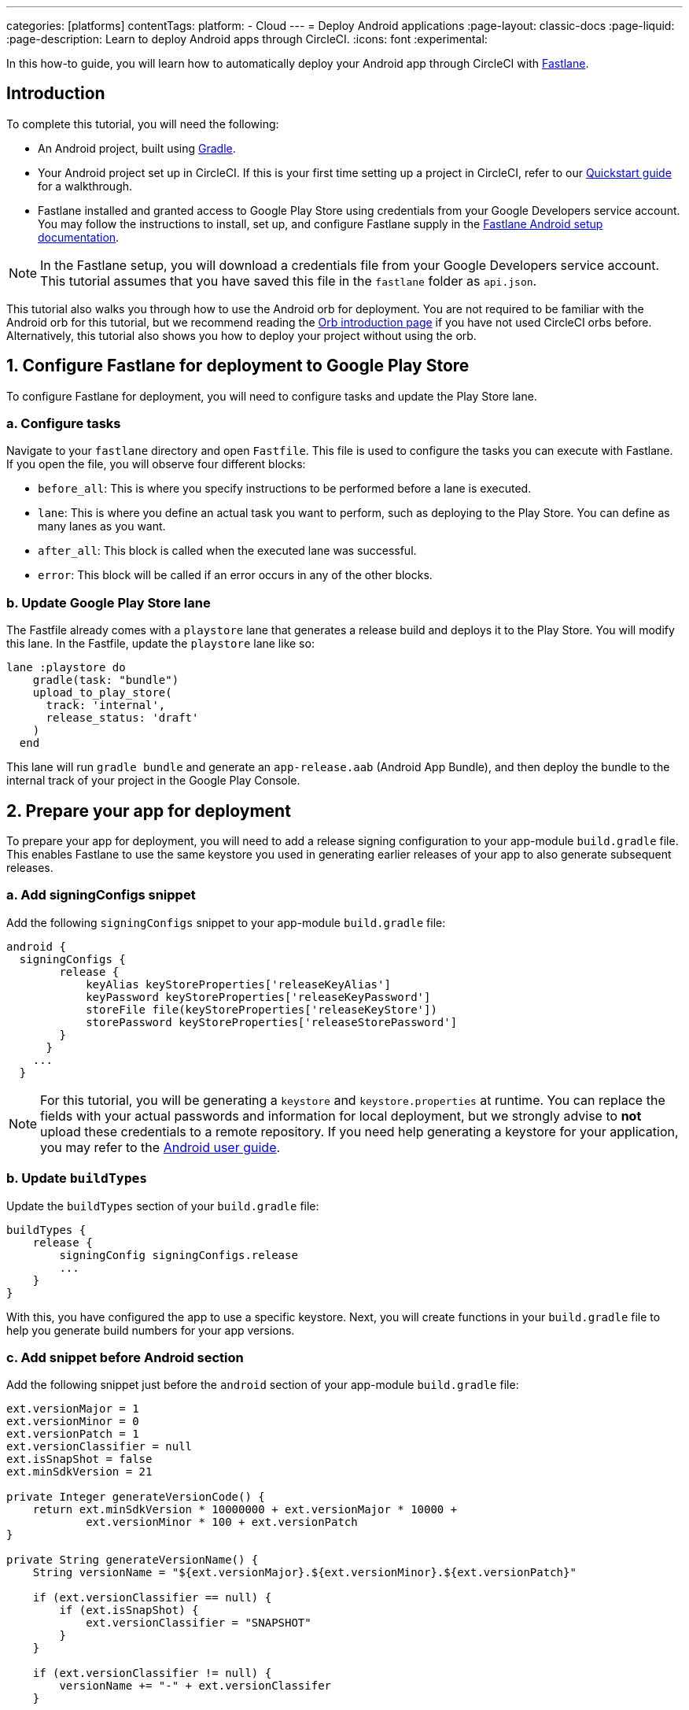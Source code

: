 ---
categories: [platforms]
contentTags:
  platform:
  - Cloud
---
= Deploy Android applications
:page-layout: classic-docs
:page-liquid:
:page-description: Learn to deploy Android apps through CircleCI.
:icons: font
:experimental:

In this how-to guide, you will learn how to automatically deploy your Android app through CircleCI with link:https://fastlane.tools/[Fastlane].

[#introduction]
== Introduction

To complete this tutorial, you will need the following:

- An Android project, built using link:https://gradle.org/[Gradle].
- Your Android project set up in CircleCI. If this is your first time setting up a project in CircleCI, refer to our xref:getting-started#[Quickstart guide] for a walkthrough.
- Fastlane installed and granted access to Google Play Store using credentials from your Google Developers service account. You may follow the instructions to install, set up, and configure Fastlane supply in the link:https://docs.fastlane.tools/getting-started/android/setup/[Fastlane Android setup documentation].

NOTE: In the Fastlane setup, you will download a credentials file from your Google Developers service account. This tutorial assumes that you have saved this file in the `fastlane` folder as `api.json`.

This tutorial also walks you through how to use the Android orb for deployment. You are not required to be familiar with the Android orb for this tutorial, but we recommend reading the xref:orb-intro#[Orb introduction page] if you have not used CircleCI orbs before. Alternatively, this tutorial also shows you how to deploy your project without using the orb.

[#configure-fastlane-for-deployment-to-google-play-store]
== 1. Configure Fastlane for deployment to Google Play Store

To configure Fastlane for deployment, you will need to configure tasks and update the Play Store lane.

[#configure-tasks]
=== a. Configure tasks

Navigate to your `fastlane` directory and open `Fastfile`. This file is used to configure the tasks you can execute with Fastlane. If you open the file, you will observe four different blocks:

- `before_all`: This is where you specify instructions to be performed before a lane is executed.
- `lane`: This is where you define an actual task you want to perform, such as deploying to the Play Store. You can define as many lanes as you want.
- `after_all`: This block is called when the executed lane was successful.
- `error`: This block will be called if an error occurs in any of the other blocks.

[#update-play-store-lane]
=== b. Update Google Play Store lane

The Fastfile already comes with a `playstore` lane that generates a release build and deploys it to the Play Store. You will modify this lane. In the Fastfile, update the `playstore` lane like so:

```
lane :playstore do
    gradle(task: "bundle")
    upload_to_play_store(
      track: 'internal',
      release_status: 'draft'
    )
  end
```

This lane will run `gradle bundle` and generate an `app-release.aab` (Android App Bundle), and then deploy the bundle to the internal track of your project in the Google Play Console.

[#prepare-your-app-for-deployment]
== 2. Prepare your app for deployment

To prepare your app for deployment, you will need to add a release signing configuration to your app-module `build.gradle` file. This enables Fastlane to use the same keystore you used in generating earlier releases of your app to also generate subsequent releases.

[#add-signingconfig-snippet]
=== a. Add signingConfigs snippet

Add the following `signingConfigs` snippet to your app-module `build.gradle` file:

```
android {
  signingConfigs {
        release {
            keyAlias keyStoreProperties['releaseKeyAlias']
            keyPassword keyStoreProperties['releaseKeyPassword']
            storeFile file(keyStoreProperties['releaseKeyStore'])
            storePassword keyStoreProperties['releaseStorePassword']
        }
      }
    ...
  }
```

NOTE: For this tutorial, you will be generating a `keystore` and `keystore.properties` at runtime. You can replace the fields with your actual passwords and information for local deployment, but we strongly advise to *not* upload these credentials to a remote repository. If you need help generating a keystore for your application, you may refer to the link:https://developer.android.com/studio/publish/app-signing#generate-key[Android user guide].

[#update-buildtypes]
=== b. Update `buildTypes`

Update the `buildTypes` section of your `build.gradle` file:

```
buildTypes {
    release {
        signingConfig signingConfigs.release
        ...
    }
}
```

With this, you have configured the app to use a specific keystore. Next, you will create functions in your `build.gradle` file to help you generate build numbers for your app versions.

[#add-android-snippet]
=== c. Add snippet before Android section

Add the following snippet just before the `android` section of your app-module `build.gradle` file:

```
ext.versionMajor = 1
ext.versionMinor = 0
ext.versionPatch = 1
ext.versionClassifier = null
ext.isSnapShot = false
ext.minSdkVersion = 21

private Integer generateVersionCode() {
    return ext.minSdkVersion * 10000000 + ext.versionMajor * 10000 +
            ext.versionMinor * 100 + ext.versionPatch
}

private String generateVersionName() {
    String versionName = "${ext.versionMajor}.${ext.versionMinor}.${ext.versionPatch}"

    if (ext.versionClassifier == null) {
        if (ext.isSnapShot) {
            ext.versionClassifier = "SNAPSHOT"
        }
    }

    if (ext.versionClassifier != null) {
        versionName += "-" + ext.versionClassifer
    }

    return versionName
}
```

In this snippet, you added variables that hold your app version values. You then added two methods, `generateVersionCode` and `generateVersionName` to generate the version code and version name based on how the app version value changes. This helps to give your app a unique and progressive way of generating your version code when you modify your app versions.

Note that you will need to update at least one parameter of the version for every deployment. Fastlane fails if a version code is reused.

[#update-defaultconfig]
=== d. Update properties in defaultConfig

Update the following properties in the `defaultConfig` section of the `build.gradle` file:

```
defaultConfig {
    versionName generateVersionName()
    versionCode generateVersionCode()
    // ... Leave others as is

}
```

Now your Android app is able to be bundled and deployed on your local machine.

[#set-up-circleci-deployment]
== 3. Set up CircleCI deployment

To set up CircleCI deployment, you will need to take a few security measures.

[#convert-keystore-to-base64]
=== a. Convert your keystore to base64

You need to convert your keystore to base64 to safely access it in CircleCI. You can do this conversion in the terminal using the following command:

```shell
$ base64 your_key_store
```

Save the output. You will need it in the next step.

[#set-env-vars]
=== b. Set environment variables

Next, you need to set xref:env-vars#[environment variables] for deployment through CircleCI.

Open your Android project in the link:https://app.circleci.com/[CircleCI web app] and select *Project Settings*. Navigate to *Environment Variables* and add the following variables:

- `$BASE64_KEYSTORE` - Your base64 keystore, generated in the previous step
- `$GOOGLE_PLAY_KEY` - The contents of your `api.json` file, generated from the Fastlane install before starting this tutorial
- `$RELEASE_KEY_ALIAS` - Your key alias
- `$RELEASE_KEY_PASSWORD` - Your key password
- `$RELEASE_STORE_PASSWORD` - Your keystore password

[#import-keystore-properties]
=== c. Import keystore properties

Add the following snippet to your `build.gradle` file. This allows you to import your keystore properties from a `keystore.properties` that will be generated at runtime.

```
def keyStorePropertiesFile = rootProject.file("keystore.properties")
def keyStoreProperties = new Properties()
keyStoreProperties.load(new FileInputStream(keyStorePropertiesFile))

android {
...
}
```

[NOTE]
====
You can also create a `keystore.properties` file in your project directory for local bundling and deployment, if you wish. Do *not* push this file or your keystore to a remote repository.

Use the following snippet to create this file:

```
releaseKeyAlias=YourKeyAlias
releaseKeyPassword=YourKeyPassword
releaseKeyStore=YourKeyStorePath
releaseStorePassword=YourKeyStorePassword
```
====

Now, you need to configure `.circleci/config.yml` to decrypt your keystore, generate `keystore.properties`, and create the Google Play API key at runtime.

If you have not already done so, create a `.circleci` folder in the root of your project repository. Inside the `.circleci` folder, create a `config.yml` file.

[#set-up-config-with-the-android-orb]
== 4. Set up your configuration

You can set up your configuration with the link:https://circleci.com/developer/orbs/orb/circleci/android[Android orb], or without the Android orb.

[#configuration-with-android-orb]
=== a. Set up configuration with the Android orb

Using the Android orb gives you two options for deploying to the Google Play Store. You can either use the `deploy_to_play_store` job from the orb, or run each command individually in a job.

[.tab.configAndroidOrb.Use_the_deploy-to-play-store_job]
--
To deploy using the `deploy-to-play-store job you just need to add a `android/deploy_to_play_store` job to your list of jobs in your workflow.
=======

If you set your environment variables as shown earlier in this tutorial, then you should not need to set the following parameters, as the default values take the same environment value names:

- `base64_keystore`
- `release_key_alias`
- `release_key_password`
- `release_store_password`
- `google_play_key`

The following snippet an example with each parameter set as its default value.

```yaml
workflows:
  deploy:
    jobs:
      - android/deploy_to_play_store:
                executor:
                  name: android/android_docker
                  tag: "2024.11.1"
                base64_keystore: BASE64_KEYSTORE
                release_key_alias: RELEASE_KEY_ALIAS
                release_key_password: RELEASE_KEY_PASSWORD
                release_keystore: ./keystore
                release_store_password: RELEASE_STORE_PASSWORD
                keystore_properties_working_directory: '.'
                google_play_key: GOOGLE_PLAY_KEY
                lane_name: deploy
                fastlane_working_directory: '.'
```

NOTE: The executor has no default value and must be set in the configuration.
--

[.tab.configAndroidOrb.Run_each_command_individually]
--
To run each command individually in a job, you will need to add the following commands to your job:

- `decode_key`
- `create_keystore_properties`
- `create_google_play_key`
- `fastlane_deploy`

Additionally, you need to run either `npm install` or `yarn install` using the Node orb.

As with the deploy-to-play-store approach, you will not need to set the parameters `base64-keystore`, `release-key-alias`, `release-key-password`, `release-store-password`, and `google-play-key`, if you had created environment variables as outlined earlier in this tutorial.

Below is an example configuration of this approach:

```yaml
orbs:
  android: circleci/android@3.0.2
  node: circleci/node@5.0.2
jobs:
  test-fastlane:
      docker:
        - image: cimg/android:2024.11.1
      resource_class: large
      steps:
        - checkout
        - node/install:
            install-yarn: false
            node-version: "16.13.0"
        - run: npm install
        - android/decode_keystore:
            keystore_location: android/app/keystore
        - android/create_keystore_properties:
            working_directory: android
        - android/create_google_play_key:
            working_directory: android
        - android/fastlane_deploy:
            working_directory: android
            lane_name: internal
```
--

[#set-up-config-without-the-android-orb]
=== b. Set up configuration without the Android orb

If you would prefer to not use the Android orb, you can follow the configuration directions below.

. **Decrypt keystore from base64**
+
Add the following command to your deployment job in `.circleci/config.yml` to decrypt your keystore from the base64 environment variable set earlier (`$BASE64_KEYSTORE`).
+
```yaml
run:
  name: Decode Android key store
  command: echo $BASE64_KEYSTORE | base64 -d | tee keystore android/app/keystore > /dev/null
```

. **Generate a `keystore.properties` file**
+
Next, you need to generate a `keystore.properties` file in order to publish your work to the Google Play Store.
+
To do so, you need to create another environment variable named `$RELEASE_KEYSTORE`, that points to the location of the decrypted keystore.
+
Add the following command to your deployment job:
+
```yaml
run:
  name: Create keystore.properties
  command: cd android && printf 'releaseKeyAlias=%s\nreleaseKeyPassword=%s\nreleaseKeyStore=%s\nreleaseStorePassword=%s' \
  $RELEASE_KEY_ALIAS $RELEASE_KEY_PASSWORD $RELEASE_KEYSTORE $RELEASE_STORE_PASSWORD > keystore.properties
```

. **Create Google Play API key**
+
Finally, you need to create your Google Play API key from your `api.json` You have already saved the value with an environment variable `$GOOGLE_PLAY_KEY`, so you can refer to this variable and write the `api.json` file at runtime, instead of uploading it to a remote repository.
+
Add the following command to the job:
+
```yaml
run:
  name: Create Google Play key
  command: echo $GOOGLE_PLAY_KEY > google-play-key.json
```

. **Deploy your app**
+
To now deploy your app, you need to add your Fastlane steps. To do this you only need to add a command that runs `fastlane my_deployment_lane`; in this case, the command looks like this:
+
```yaml
run: fastlane playstore
```
+
NOTE: You may need to install Fastlane on the image you are running your pipeline on. To do this, run `sudo gem install fastlane`.
+
Fastlane recommends using Bundler in this step. If you choose to use Bundler, you will need to add another step to install Bundler:
+
```
run: sudo gem install fastlane
```
+
Then, replace the `run: fastlane playstore` step with `run: bundle exec fastlane playstore`.

[#next-steps]
== Next steps

- xref:deploy-ios-applications#[Deploy iOS apps]
